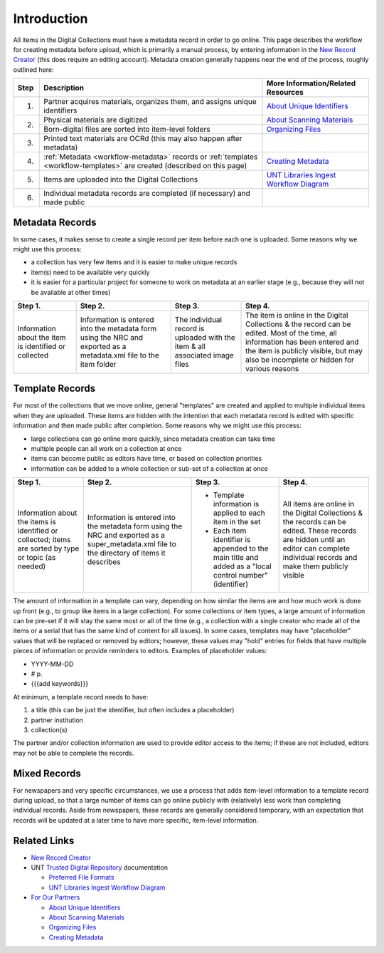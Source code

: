 ============
Introduction
============

All items in the Digital Collections must have a metadata record in order to go online.  
This page describes the workflow for creating metadata before upload, which is primarily a manual process, 
by entering information in the `New Record Creator <https://edit.texashistory.unt.edu/nrc/>`_ (this does require an editing account). 
Metadata creation generally happens near the end of the process, roughly outlined here:


+-------+---------------------------------------+-------------------------------------------------------------------------------+
|Step   |Description                            |More Information/Related Resources                                             |
+=======+=======================================+===============================================================================+
|1.     |Partner acquires materials, organizes  |`About Unique Identifiers                                                      |
|       |them, and assigns unique identifiers   |<https://library.unt.edu/digital-projects-unit/partners/unique-identifiers/>`_ |
+-------+---------------------------------------+-------------------------------------------------------------------------------+
|2.     |Physical materials are digitized       |`About Scanning Materials                                                      |
|       |                                       |<https://library.unt.edu/digital-projects-unit/partners/scanning/>`_           |
|       +---------------------------------------+-------------------------------------------------------------------------------+
|       |Born-digital files are sorted into     |`Organizing Files                                                              |
|       |item-level folders                     |<https://library.unt.edu/digital-projects-unit/partners/organizing-files>`_    |
+-------+---------------------------------------+-------------------------------------------------------------------------------+
|3.     |Printed text materials are OCRd        |                                                                               |
|       |(this may also happen after metadata)  |                                                                               |
+-------+---------------------------------------+-------------------------------------------------------------------------------+
|4.     |:ref:`Metadata <workflow-metadata>`    |`Creating Metadata                                                             |
|       |records or :ref:`templates             |<https://library.unt.edu/digital-projects-unit/partners/creating-metadata/>`_  |
|       |<workflow-templates>` are created      |                                                                               |
|       |(described on this page)               |                                                                               |
+-------+---------------------------------------+-------------------------------------------------------------------------------+
|5.     |Items are uploaded into the Digital    |`UNT Libraries Ingest Workflow Diagram                                         |
|       |Collections                            |<https://digital.library.unt.edu/ark:/67531/metadc1040520/>`_                  |
+-------+---------------------------------------+-------------------------------------------------------------------------------+
|6.     |Individual metadata records are        |                                                                               |
|       |completed (if necessary) and made      |                                                                               |
|       |public                                 |                                                                               |
+-------+---------------------------------------+-------------------------------------------------------------------------------+




.. _workflow-metadata:

****************
Metadata Records
****************

In some cases, it makes sense to create a single record per item before each one is uploaded.  Some reasons why we might use this process:

-   a collection has very few items and it is easier to make unique records
-   item(s) need to be available very quickly
-   it is easier for a particular project for someone to work on metadata at 
    an earlier stage (e.g., because they will not be available at other times)


+-----------------------+-----------------------+-----------------------+-----------------------------------+
|Step 1.                |Step 2.                |Step 3.                |Step 4.                            |
+=======================+=======================+=======================+===================================+
|Information about the  |Information is entered |The individual record  |The item is online in the Digital  |
|item is identified or  |into the metadata form |is uploaded with the   |Collections & the record can be    |
|collected              |using the NRC and      |item & all associated  |edited.  Most of the time, all     |
|                       |exported as a          |image files            |information has been entered and   |
|                       |metadata.xml file to   |                       |the item is publicly visible, but  |
|                       |the item folder        |                       |may also be incomplete or hidden   |
|                       |                       |                       |for various reasons                |
+-----------------------+-----------------------+-----------------------+-----------------------------------+

.. image:: ../_static/images/metadata-record.png
   :alt: Diagram of workflow using individual metadata records.


.. _workflow-templates:

****************
Template Records
****************

For most of the collections that we move online, general "templates" are created and applied to multiple individual items when they are uploaded.  These items are hidden with the intention that each metadata record is edited with specific information and then made public after completion.  Some reasons why we might use this process:

-   large collections can go online more quickly, since metadata creation can 
    take time
-   multiple people can all work on a collection at once
-   items can become public as editors have time, or based on collection
    priorities
-   information can be added to a whole collection or sub-set of a collection at
    once


+-----------------------+-----------------------+-----------------------+-----------------------------------+
|Step 1.                |Step 2.                |Step 3.                |Step 4.                            |
+=======================+=======================+=======================+===================================+
|Information about the  |Information is entered |-  Template information|All items are online in the Digital|
|items is identified or |into the metadata form |   is applied to each  |Collections & the records can be   |
|collected; items are   |using the NRC and      |   item in the set     |edited.  These records are hidden  |
|sorted by type or topic|exported as a          |-  Each item identifier|until an editor can complete       |
|(as needed)            |super_metadata.xml file|   is appended to the  |individual records and make them   |
|                       |to the directory of    |   main title and added|publicly visible                   |
|                       |items it describes     |   as a "local control |                                   |
|                       |                       |   number" (identifier)|                                   |
+-----------------------+-----------------------+-----------------------+-----------------------------------+

.. image:: ../_static/images/metadata-template.png
   :alt: Diagram of workflow using metadata templates.


The amount of information in a template can vary, depending on how similar the items are and how much work is done up front (e.g., to group like items in a large collection).  
For some collections or item types, a large amount of information can be pre-set if it will stay the same most or all of the time (e.g., a collection with a single creator who
made all of the items or a serial that has the same kind of content for all issues).  In some cases, templates may have "placeholder" values that will be replaced or removed by
editors; however, these values may "hold" entries for fields that have multiple pieces of information or provide reminders to editors.  Examples of placeholder values:

-   YYYY-MM-DD
-   # p.
-   {{{add keywords}}}


At minimum, a template record needs to have:

#. a title (this can be just the identifier, but often includes a placeholder)
#. partner institution
#. collection(s)

The partner and/or collection information are used to provide editor access to the items; if these are not included, editors may not be able to complete the records.




*************
Mixed Records
*************
For newspapers and very specific circumstances, we use a process that adds item-level information to a template record during upload, so that a large number of
items can go online publicly with (relatively) less work than completing individual records.  Aside from newspapers, these records are generally considered temporary,
with an expectation that records will be updated at a later time to have more specific, item-level information.


*************
Related Links
*************

-   `New Record Creator`_

-   UNT `Trusted Digital Repository <https://library.unt.edu/digital-libraries/trusted-digital-repository/>`_ documentation

    -   `Preferred File Formats <https://library.unt.edu/digital-projects-unit/standards/digital-file-formats/>`_
    -   `UNT Libraries Ingest Workflow Diagram <https://digital.library.unt.edu/ark:/67531/metadc1040520/>`_
    
-   `For Our Partners <https://library.unt.edu/digital-projects-unit/partners/>`_

    -   `About Unique Identifiers`_
    -   `About Scanning Materials`_
    -   `Organizing Files`_
    -   `Creating Metadata`_